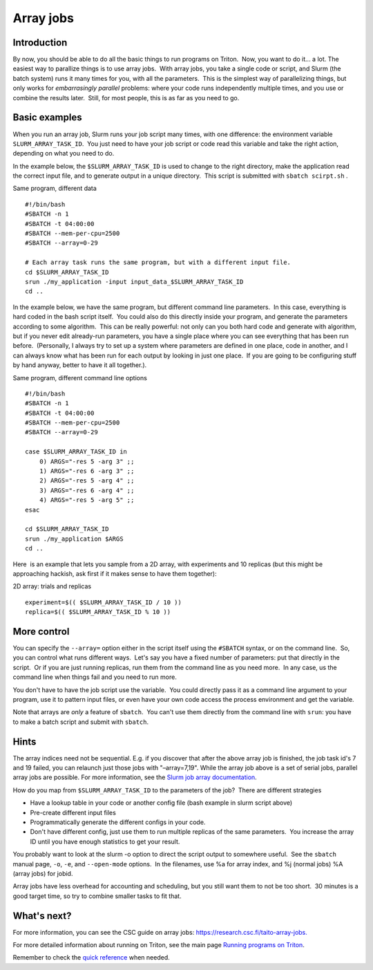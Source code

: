 ==========
Array jobs
==========

Introduction
============

By now, you should be able to do all the basic things to run programs on
Triton.  Now, you want to do it... a lot. The easiest way to parallize
things is to use array jobs.  With array jobs, you take a single code or
script, and Slurm (the batch system) runs it many times for you, with
all the parameters.  This is the simplest way of parallelizing things,
but only works for *embarrasingly parallel* problems: where your code
runs independently multiple times, and you use or combine the results
later.  Still, for most people, this is as far as you need to go.

 

Basic examples
==============

When you run an array job, Slurm runs your job script many times, with
one difference: the environment variable ``SLURM_ARRAY_TASK_ID``.  You
just need to have your job script or code read this variable and take
the right action, depending on what you need to do.

In the example below, the ``$SLURM_ARRAY_TASK_ID`` is used to change to
the right directory, make the application read the correct input file,
and to generate output in a unique directory.  This script is submitted
with ``sbatch scirpt.sh`` .

Same program, different data

::

    #!/bin/bash
    #SBATCH -n 1
    #SBATCH -t 04:00:00
    #SBATCH --mem-per-cpu=2500
    #SBATCH --array=0-29

    # Each array task runs the same program, but with a different input file.
    cd $SLURM_ARRAY_TASK_ID
    srun ./my_application -input input_data_$SLURM_ARRAY_TASK_ID
    cd ..

In the example below, we have the same program, but different command
line parameters.  In this case, everything is hard coded in the bash
script itself.  You could also do this directly inside your program, and
generate the parameters according to some algorithm.  This can be really
powerful: not only can you both hard code and generate with algorithm,
but if you never edit already-run parameters, you have a single place
where you can see everything that has been run before.  (Personally, I
always try to set up a system where parameters are defined in one place,
code in another, and I can always know what has been run for each output
by looking in just one place.  If you are going to be configuring stuff
by hand anyway, better to have it all together.).

Same program, different command line options

::

    #!/bin/bash
    #SBATCH -n 1
    #SBATCH -t 04:00:00
    #SBATCH --mem-per-cpu=2500
    #SBATCH --array=0-29

    case $SLURM_ARRAY_TASK_ID in
        0) ARGS="-res 5 -arg 3" ;;
        1) ARGS="-res 6 -arg 3" ;;
        2) ARGS="-res 5 -arg 4" ;;
        3) ARGS="-res 6 -arg 4" ;;
        4) ARGS="-res 5 -arg 5" ;;
    esac

    cd $SLURM_ARRAY_TASK_ID
    srun ./my_application $ARGS
    cd ..

Here  is an example that lets you sample from a 2D array, with
experiments and 10 replicas (but this might be approaching hackish, ask
first if it makes sense to have them together):

2D array: trials and replicas

::

    experiment=$(( $SLURM_ARRAY_TASK_ID / 10 ))
    replica=$(( $SLURM_ARRAY_TASK_ID % 10 ))

 

More control
============

You can specify the ``--array=`` option either in the script itself
using the ``#SBATCH`` syntax, or on the command line.  So, you can
control what runs different ways.  Let's say you have a fixed number of
parameters: put that directly in the script.  Or if you are just running
replicas, run them from the command line as you need more.  In any case,
us the command line when things fail and you need to run more.

You don't have to have the job script use the variable.  You could
directly pass it as a command line argument to your program, use it to
pattern input files, or even have your own code access the process
environment and get the variable.

Note that arrays are *only* a feature of ``sbatch``.  You can't use them
directly from the command line with ``srun``: you have to make a batch
script and submit with ``sbatch``.

 

Hints
=====

The array indices need not be sequential. E.g. if you discover that
after the above array job is finished, the job task id's 7 and 19
failed, you can relaunch just those jobs with "–array=7,19". While the
array job above is a set of serial jobs, parallel array jobs are
possible. For more information, see the `Slurm job array
documentation <http://slurm.schedmd.com/job_array.html>`__.

How do you map from ``$SLURM_ARRAY_TASK_ID`` to the parameters of the
job?  There are different strategies

-  Have a lookup table in your code or another config file (bash example
   in slurm script above)
-  Pre-create different input files
-  Programmatically generate the different configs in your code.
-  Don't have different config, just use them to run multiple replicas
   of the same parameters.  You increase the array ID until you have
   enough statistics to get your result.

You probably want to look at the slurm -o option to direct the script
output to somewhere useful.  See the ``sbatch`` manual page, ``-o``,
``-e``, and ``--open-mode`` options.  In the filenames, use %a for array
index, and %j (normal jobs) %A (array jobs) for jobid.

Array jobs have less overhead for accounting and scheduling, but you
still want them to not be too short.  30 minutes is a good target time,
so try to combine smaller tasks to fit that.

What's next?
============

For more information, you can see the CSC guide on array jobs:
`https://research.csc.fi/taito-array-jobs. <https://research.csc.fi/taito-array-jobs>`__

For more detailed information about running on Triton, see the main page
`Running programs on Triton <LINK/Running%20programs%20on%20Triton>`__.

Remember to check the `quick reference <LINK/Reference>`__ when needed.

 
